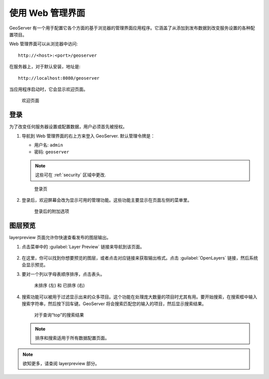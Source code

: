 .. _web_admin_quickstart:

使用 Web 管理界面
======================================

GeoServer 有一个用于配置它各个方面的基于浏览器的管理界面应用程序。它涵盖了从添加到发布数据到改变服务设置的各种配置项目。

Web 管理界面可以从浏览器中访问::

  http://<host>:<port>/geoserver

在服务器上，对于默认安装，地址是::

  http://localhost:8080/geoserver

当应用程序启动时，它会显示欢迎页面。

.. figure:: ../../webadmin/images/web-admin.png
   
   欢迎页面

.. _logging_in:

登录
----------

为了改变任何服务器设置或配置数据，用户必须首先被授权。

#. 导航到 Web 管理界面的右上方来登入 GeoServer. 默认管理令牌是：

   * 用户名: ``admin``
   * 密码: ``geoserver``

   .. note:: 这些可在 :ref:`security` 区域中更改.

   .. figure:: login-page.png

      登录页
   
#. 登录后，欢迎屏幕会改为显示可用的管理功能。这些功能主要显示在页面左侧的菜单里。

   .. figure:: logged_in.png
   
      登录后的附加选项

图层预览
-------------

layerpreview 页面允许你快速查看发布的图层输出。

#. 点击菜单中的 :guilabel:`Layer Preview` 链接来导航到该页面。

   .. figure:: ../../data/webadmin/img/preview_list.png

#. 在这里，你可以找到你想要预览的图层，或者点击对应链接来获取输出格式。点击 :guilabel:`OpenLayers` 链接，然后系统会显示预览。

#. 要对一个列以字母表顺序排序，点击表头。 

   .. figure:: ../../data/webadmin/img/data_sort.png

      未排序 (左)  和 已排序 (右) 

#. 搜索功能可以被用于过滤显示出来的众多项目。这个功能在处理庞大数量的项目时尤其有用。要开始搜索，在搜索框中输入搜索字符串，然后按下回车键。GeoServer 将会搜索匹配您的输入的项目，然后显示搜索结果。

   .. figure:: ../../data/webadmin/img/data_search_results.png
   
      对于查询“top”的搜索结果

   .. note:: 排序和搜索适用于所有数据配置页面。

.. note:: 欲知更多，请查阅 layerpreview 部分。


